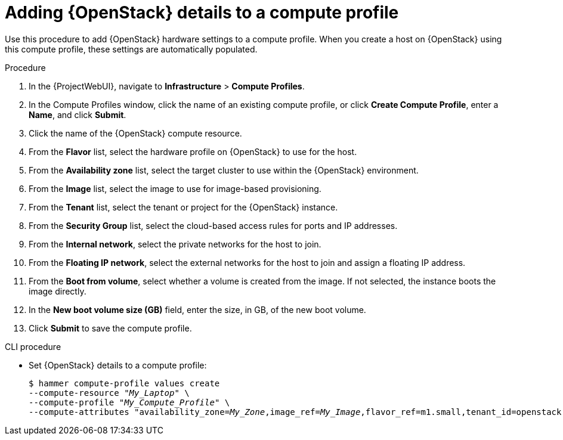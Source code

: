 :_mod-docs-content-type: PROCEDURE

[id="adding-openstack-details-to-a-compute-profile_{context}"]
= Adding {OpenStack} details to a compute profile

Use this procedure to add {OpenStack} hardware settings to a compute profile.
When you create a host on {OpenStack} using this compute profile, these settings are automatically populated.

.Procedure

. In the {ProjectWebUI}, navigate to *Infrastructure* > *Compute Profiles*.
. In the Compute Profiles window, click the name of an existing compute profile, or click *Create Compute Profile*, enter a *Name*, and click *Submit*.
. Click the name of the {OpenStack} compute resource.
. From the *Flavor* list, select the hardware profile on {OpenStack} to use for the host.
. From the *Availability zone* list, select the target cluster to use within the {OpenStack} environment.
. From the *Image* list, select the image to use for image-based provisioning.
. From the *Tenant* list, select the tenant or project for the {OpenStack} instance.
. From the *Security Group* list, select the cloud-based access rules for ports and IP addresses.
. From the *Internal network*, select the private networks for the host to join.
. From the *Floating IP network*, select the external networks for the host to join and assign a floating IP address.
. From the *Boot from volume*, select whether a volume is created from the image.
If not selected, the instance boots the image directly.
. In the *New boot volume size (GB)* field, enter the size, in GB, of the new boot volume.
. Click *Submit* to save the compute profile.

.CLI procedure
* Set {OpenStack} details to a compute profile:
+
[options="nowrap" subs="+quotes"]
----
$ hammer compute-profile values create 
--compute-resource "_My_Laptop_" \
--compute-profile "_My_Compute_Profile_" \
--compute-attributes "availability_zone=_My_Zone_,image_ref=_My_Image_,flavor_ref=m1.small,tenant_id=openstack,security_groups=default,network=_My_Network_,boot_from_volume=false"
----
